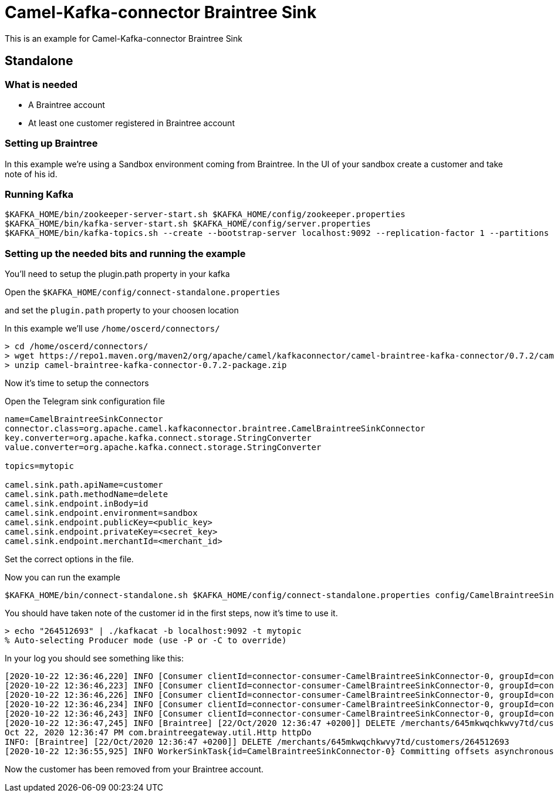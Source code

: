 # Camel-Kafka-connector Braintree Sink

This is an example for Camel-Kafka-connector Braintree Sink 

## Standalone

### What is needed

- A Braintree account
- At least one customer registered in Braintree account

### Setting up Braintree

In this example we're using a Sandbox environment coming from Braintree.
In the UI of your sandbox create a customer and take note of his id.

### Running Kafka

```
$KAFKA_HOME/bin/zookeeper-server-start.sh $KAFKA_HOME/config/zookeeper.properties
$KAFKA_HOME/bin/kafka-server-start.sh $KAFKA_HOME/config/server.properties
$KAFKA_HOME/bin/kafka-topics.sh --create --bootstrap-server localhost:9092 --replication-factor 1 --partitions 1 --topic mytopic
```

### Setting up the needed bits and running the example

You'll need to setup the plugin.path property in your kafka

Open the `$KAFKA_HOME/config/connect-standalone.properties`

and set the `plugin.path` property to your choosen location

In this example we'll use `/home/oscerd/connectors/`

```
> cd /home/oscerd/connectors/
> wget https://repo1.maven.org/maven2/org/apache/camel/kafkaconnector/camel-braintree-kafka-connector/0.7.2/camel-braintree-kafka-connector-0.7.2-package.zip
> unzip camel-braintree-kafka-connector-0.7.2-package.zip
```

Now it's time to setup the connectors

Open the Telegram sink configuration file

```
name=CamelBraintreeSinkConnector
connector.class=org.apache.camel.kafkaconnector.braintree.CamelBraintreeSinkConnector
key.converter=org.apache.kafka.connect.storage.StringConverter
value.converter=org.apache.kafka.connect.storage.StringConverter

topics=mytopic

camel.sink.path.apiName=customer
camel.sink.path.methodName=delete
camel.sink.endpoint.inBody=id
camel.sink.endpoint.environment=sandbox
camel.sink.endpoint.publicKey=<public_key>
camel.sink.endpoint.privateKey=<secret_key>
camel.sink.endpoint.merchantId=<merchant_id>
```

Set the correct options in the file.

Now you can run the example

```
$KAFKA_HOME/bin/connect-standalone.sh $KAFKA_HOME/config/connect-standalone.properties config/CamelBraintreeSinkConnector.properties
```

You should have taken note of the customer id in the first steps, now it's time to use it.

```
> echo "264512693" | ./kafkacat -b localhost:9092 -t mytopic
% Auto-selecting Producer mode (use -P or -C to override)
```

In your log you should see something like this:

```
[2020-10-22 12:36:46,220] INFO [Consumer clientId=connector-consumer-CamelBraintreeSinkConnector-0, groupId=connect-CamelBraintreeSinkConnector] Finished assignment for group at generation 19: {connector-consumer-CamelBraintreeSinkConnector-0-e1192455-0339-4cd2-9cdf-fd66a5be1e14=org.apache.kafka.clients.consumer.ConsumerPartitionAssignor$Assignment@6e4955f2} (org.apache.kafka.clients.consumer.internals.ConsumerCoordinator:585)
[2020-10-22 12:36:46,223] INFO [Consumer clientId=connector-consumer-CamelBraintreeSinkConnector-0, groupId=connect-CamelBraintreeSinkConnector] Successfully joined group with generation 19 (org.apache.kafka.clients.consumer.internals.AbstractCoordinator:484)
[2020-10-22 12:36:46,226] INFO [Consumer clientId=connector-consumer-CamelBraintreeSinkConnector-0, groupId=connect-CamelBraintreeSinkConnector] Adding newly assigned partitions: mytopic-0 (org.apache.kafka.clients.consumer.internals.ConsumerCoordinator:267)
[2020-10-22 12:36:46,234] INFO [Consumer clientId=connector-consumer-CamelBraintreeSinkConnector-0, groupId=connect-CamelBraintreeSinkConnector] Found no committed offset for partition mytopic-0 (org.apache.kafka.clients.consumer.internals.ConsumerCoordinator:1241)
[2020-10-22 12:36:46,243] INFO [Consumer clientId=connector-consumer-CamelBraintreeSinkConnector-0, groupId=connect-CamelBraintreeSinkConnector] Resetting offset for partition mytopic-0 to offset 0. (org.apache.kafka.clients.consumer.internals.SubscriptionState:385)
[2020-10-22 12:36:47,245] INFO [Braintree] [22/Oct/2020 12:36:47 +0200]] DELETE /merchants/645mkwqchkwvy7td/customers/264512693 (Braintree:64)
Oct 22, 2020 12:36:47 PM com.braintreegateway.util.Http httpDo
INFO: [Braintree] [22/Oct/2020 12:36:47 +0200]] DELETE /merchants/645mkwqchkwvy7td/customers/264512693
[2020-10-22 12:36:55,925] INFO WorkerSinkTask{id=CamelBraintreeSinkConnector-0} Committing offsets asynchronously using sequence number 1: {mytopic-0=OffsetAndMetadata{offset=1, leaderEpoch=null, metadata=''}} (org.apache.kafka.connect.runtime.WorkerSinkTask:345)

```

Now the customer has been removed from your Braintree account.

